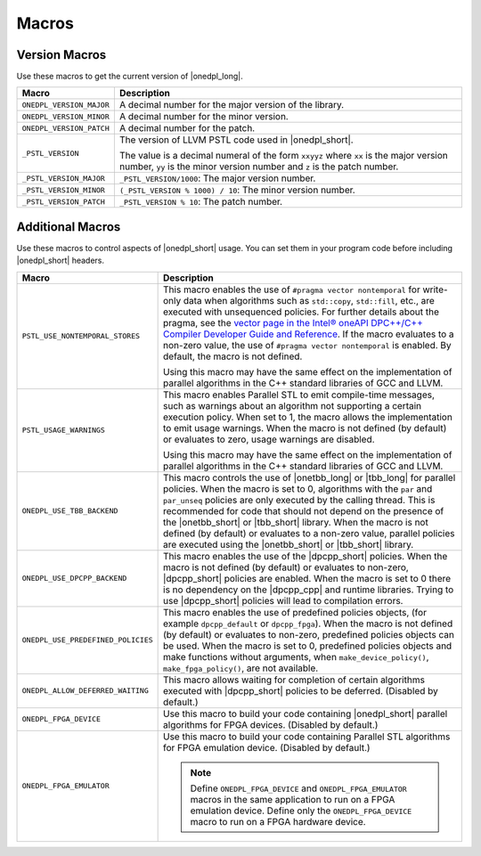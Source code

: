 Macros
######

Version Macros
==============
Use these macros to get the current version of |onedpl_long|.

================================= ==============================
Macro                             Description
================================= ==============================
``ONEDPL_VERSION_MAJOR``          A decimal number for the major version of the library.
--------------------------------- ------------------------------
``ONEDPL_VERSION_MINOR``          A decimal number for the minor version.
--------------------------------- ------------------------------
``ONEDPL_VERSION_PATCH``          A decimal number for the patch.
--------------------------------- ------------------------------
``_PSTL_VERSION``                 The version of LLVM PSTL code used in |onedpl_short|.

                                  The value is a decimal numeral of the form ``xxyyz``
                                  where ``xx`` is the major version number, ``yy`` is the
                                  minor version number and ``z`` is the patch number.
--------------------------------- ------------------------------
``_PSTL_VERSION_MAJOR``           ``_PSTL_VERSION/1000``: The major version number.
--------------------------------- ------------------------------
``_PSTL_VERSION_MINOR``           ``(_PSTL_VERSION % 1000) / 10``: The minor version number.
--------------------------------- ------------------------------
``_PSTL_VERSION_PATCH``           ``_PSTL_VERSION % 10``: The patch number.
================================= ==============================

Additional Macros
==================
Use these macros to control aspects of |onedpl_short| usage. You can set them in your program code
before including |onedpl_short| headers.

================================== ==============================
Macro                              Description
================================== ==============================
``PSTL_USE_NONTEMPORAL_STORES``    This macro enables the use of ``#pragma vector nontemporal``
                                   for write-only data when algorithms such as ``std::copy``, ``std::fill``, etc.,
                                   are executed with unsequenced policies.
                                   For further details about the pragma,
                                   see the `vector page in the Intel® oneAPI DPC++/C++ Compiler Developer Guide and Reference
                                   <https://software.intel.com/
                                   content/www/us/en/develop/documentation/
                                   oneapi-dpcpp-cpp-compiler-dev-guide-and-reference/top/
                                   compiler-reference/pragmas/
                                   intel-specific-pragma-reference/vector.html>`_.
                                   If the macro evaluates to a non-zero value,
                                   the use of ``#pragma vector nontemporal`` is enabled.
                                   By default, the macro is not defined.

                                   Using this macro may have the same effect on the implementation of parallel
                                   algorithms in the C++ standard libraries of GCC and LLVM.
---------------------------------- ------------------------------
``PSTL_USAGE_WARNINGS``            This macro enables Parallel STL to
                                   emit compile-time messages, such as warnings
                                   about an algorithm not supporting a certain execution policy.
                                   When set to 1, the macro allows the implementation to emit
                                   usage warnings. When the macro is not defined (by default)
                                   or evaluates to zero, usage warnings are disabled.

                                   Using this macro may have the same effect on the implementation of parallel
                                   algorithms in the C++ standard libraries of GCC and LLVM.
---------------------------------- ------------------------------
``ONEDPL_USE_TBB_BACKEND``         This macro controls the use of |onetbb_long| or
                                   |tbb_long| for parallel policies.
                                   When the macro is set to 0, algorithms with the ``par`` and ``par_unseq`` policies are only
                                   executed by the calling thread. This is recommended for code that should not depend on the
                                   presence of the |onetbb_short| or |tbb_short| library. When the macro is not defined (by default)
                                   or evaluates to a non-zero value,
                                   parallel policies are executed using the |onetbb_short| or |tbb_short| library.
---------------------------------- ------------------------------
``ONEDPL_USE_DPCPP_BACKEND``       This macro enables the use of the |dpcpp_short| policies.
                                   When the macro is not defined (by default)
                                   or evaluates to non-zero, |dpcpp_short| policies are enabled.
                                   When the macro is set to 0 there is no dependency on
                                   the |dpcpp_cpp| and runtime libraries.
                                   Trying to use |dpcpp_short| policies will lead to compilation errors.
---------------------------------- ------------------------------
``ONEDPL_USE_PREDEFINED_POLICIES`` This macro enables the use of predefined policies objects,
                                   (for example ``dpcpp_default`` or ``dpcpp_fpga``). When the macro is not defined (by default)
                                   or evaluates to non-zero, predefined policies objects can be used.
                                   When the macro is set to 0, predefined policies objects and make functions
                                   without arguments, when ``make_device_policy()``,
                                   ``make_fpga_policy()``, are not available.
---------------------------------- ------------------------------
``ONEDPL_ALLOW_DEFERRED_WAITING``  This macro allows waiting for completion of certain algorithms executed with 
                                   |dpcpp_short| policies to be deferred. (Disabled by default.)
---------------------------------- ------------------------------
``ONEDPL_FPGA_DEVICE``             Use this macro to build your code containing |onedpl_short| parallel
                                   algorithms for FPGA devices. (Disabled by default.)
---------------------------------- ------------------------------
``ONEDPL_FPGA_EMULATOR``           Use this macro to build your code containing Parallel STL
                                   algorithms for FPGA emulation device. (Disabled by default.)

                                   .. Note:: Define ``ONEDPL_FPGA_DEVICE`` and ``ONEDPL_FPGA_EMULATOR`` macros in the same
                                      application to run on a FPGA emulation device.
                                      Define only the ``ONEDPL_FPGA_DEVICE`` macro to run on a FPGA hardware device.
================================== ==============================
